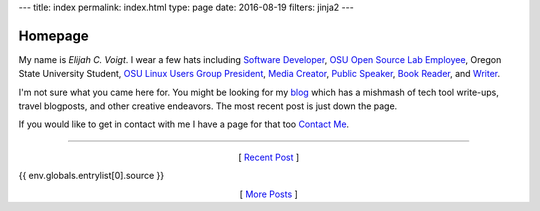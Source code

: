 ---
title: index
permalink: index.html
type: page
date: 2016-08-19
filters: jinja2
---

Homepage
========

My name is *Elijah C. Voigt*. I wear a few hats including `Software
Developer`_, `OSU Open Source Lab Employee`_, Oregon State University Student,
`OSU Linux Users Group President`_, `Media Creator`_, `Public Speaker`_, `Book
Reader`_, and `Writer`_.

I'm not sure what you came here for. You might be looking for my `blog`_ which
has a mishmash of tech tool write-ups, travel blogposts, and other creative
endeavors. The most recent post is just down the page.

If you would like to get in contact with me I have a page for that too
`Contact Me`_.

----

.. class:: align-center

  [ `Recent Post`_ ]

{{ env.globals.entrylist[0].source }}


.. class:: align-center

    [ `More Posts`_ ]

.. _Recent Post: {{ env.globals.entrylist[0].permalink }}

.. _Software Developer: /about/#code
.. _OSU Open Source Lab Employee: /about/#osu-open-source-lab
.. _OSU Linux Users Group President: http://lug.oregonstate.edu/contact/
.. _Writer: /blog/
.. _Media Creator: /about/#videos
.. _Public Speaker: /about/#slides
.. _Book Reader: /about/#reading
.. _blog: /blog/
.. _Contact Me: /about/#contact
.. _More Posts: /blog/
